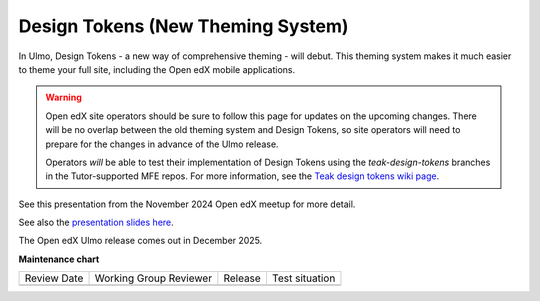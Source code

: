 .. _Ulmo Design Tokens:

Design Tokens (New Theming System)
##################################

In Ulmo, Design Tokens - a new way of comprehensive theming - will debut. This
theming system makes it much easier to theme your full site, including the Open
edX mobile applications.

.. warning::

    Open edX site operators should be sure to follow this page for updates on
    the upcoming changes. There will be no overlap between the old theming
    system and Design Tokens, so site operators will need to prepare for the
    changes in advance of the Ulmo release.

    Operators *will* be able to test their implementation of Design Tokens using
    the `teak-design-tokens` branches in the Tutor-supported MFE repos. For more
    information, see the `Teak design tokens wiki page
    <https://openedx.atlassian.net/wiki/spaces/BPL/pages/5050499077/Using+Teak+Design+Tokens+branches>`_.

See this presentation from the November 2024 Open edX meetup for more detail.

.. raw:: html

    <iframe width="560" height="315" src="https://www.youtube.com/embed/ZTm43oQkcE0?si=kwrTtu_7KTWaLsZM&amp;start=1050" title="YouTube video player" frameborder="0" allow="accelerometer; autoplay; clipboard-write; encrypted-media; gyroscope; picture-in-picture; web-share" referrerpolicy="strict-origin-when-cross-origin" allowfullscreen></iframe>


See also the `presentation slides here <https://docs.google.com/presentation/d/1FOSbTUTbbzaBoIDYMa5s32in1uFoYWdoQ-GjKk5IRBo/edit?usp=sharing>`_.

The Open edX Ulmo release comes out in December 2025.

**Maintenance chart**

+--------------+-------------------------------+----------------+--------------------------------+
| Review Date  | Working Group Reviewer        |   Release      |Test situation                  |
+--------------+-------------------------------+----------------+--------------------------------+
|              |                               |                |                                |
+--------------+-------------------------------+----------------+--------------------------------+
